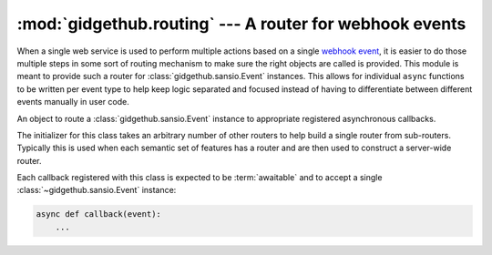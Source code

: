 :mod:`gidgethub.routing` --- A router for webhook events
========================================================

.. module:: gidgethub.routing

When a single web service is used to perform multiple actions based on
a single
`webhook event <https://developer.github.com/webhooks/#events>`_, it
is easier to do those multiple steps in some sort of routing mechanism
to make sure the right objects are called is provided. This module is
meant to provide such a router for :class:`gidgethub.sansio.Event`
instances. This allows for individual ``async`` functions to be
written per event type to help keep logic separated and focused
instead of having to differentiate between different events manually
in user code.


.. class:: Router(*other_routers)

    An object to route a :class:`gidgethub.sansio.Event` instance to
    appropriate registered asynchronous callbacks.

    The initializer for this class takes an arbitrary number of other
    routers to help build a single router from sub-routers. Typically
    this is used when each semantic set of features has a router and
    are then used to construct a server-wide router.

    Each callback registered with this class is expected to be
    :term:`awaitable` and to accept a single
    :class:`~gidgethub.sansio.Event` instance:

    .. code-block:: python

        async def callback(event):
            ...


    .. method:: add(func, event_type, **data_detail)

        Add an asynchronous callback for an event.

        The *event_type* argument corresponds to the
        :attr:`gidgethub.sansio.Event.event` attribute of the event
        that the callback is interested in. The arbitrary keyword
        arguments is used as a key/value pair to compare against what
        is provided in :attr:`gidgethub.sansio.Event.data`. Only 0 or
        1 keyword-only arguments may be provided, otherwise
        :exc:`TypeError` is raised.

        For example, to register a callback for any opened issues,
        you would call:

        .. code-block:: python

            async def callback(event):
                ...

            router.add(callback, "issues", action="opened")


    .. decorator:: register(event_type, **data_detail)

        A decorator that calls :meth:`add` on the decorated function.

        .. code-block:: python

            router = gidgethub.routing.Router()

            @router.register("issues", action="opened")
            async def callback(event):
                ...


    .. coroutine:: dispatch(event)

        Call the appropriate asynchronous callbacks for the *event*.
